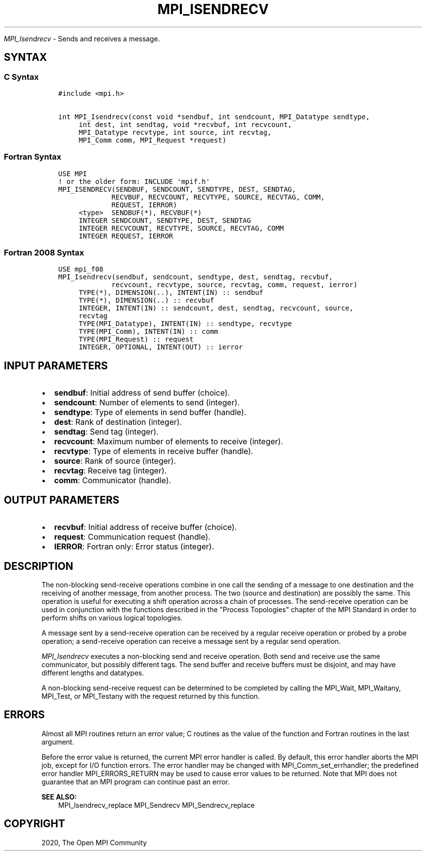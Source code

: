 .\" Man page generated from reStructuredText.
.
.TH "MPI_ISENDRECV" "3" "Feb 20, 2022" "" "Open MPI"
.
.nr rst2man-indent-level 0
.
.de1 rstReportMargin
\\$1 \\n[an-margin]
level \\n[rst2man-indent-level]
level margin: \\n[rst2man-indent\\n[rst2man-indent-level]]
-
\\n[rst2man-indent0]
\\n[rst2man-indent1]
\\n[rst2man-indent2]
..
.de1 INDENT
.\" .rstReportMargin pre:
. RS \\$1
. nr rst2man-indent\\n[rst2man-indent-level] \\n[an-margin]
. nr rst2man-indent-level +1
.\" .rstReportMargin post:
..
.de UNINDENT
. RE
.\" indent \\n[an-margin]
.\" old: \\n[rst2man-indent\\n[rst2man-indent-level]]
.nr rst2man-indent-level -1
.\" new: \\n[rst2man-indent\\n[rst2man-indent-level]]
.in \\n[rst2man-indent\\n[rst2man-indent-level]]u
..
.sp
\fI\%MPI_Isendrecv\fP \- Sends and receives a message.
.SH SYNTAX
.SS C Syntax
.INDENT 0.0
.INDENT 3.5
.sp
.nf
.ft C
#include <mpi.h>

int MPI_Isendrecv(const void *sendbuf, int sendcount, MPI_Datatype sendtype,
     int dest, int sendtag, void *recvbuf, int recvcount,
     MPI_Datatype recvtype, int source, int recvtag,
     MPI_Comm comm, MPI_Request *request)
.ft P
.fi
.UNINDENT
.UNINDENT
.SS Fortran Syntax
.INDENT 0.0
.INDENT 3.5
.sp
.nf
.ft C
USE MPI
! or the older form: INCLUDE \(aqmpif.h\(aq
MPI_ISENDRECV(SENDBUF, SENDCOUNT, SENDTYPE, DEST, SENDTAG,
             RECVBUF, RECVCOUNT, RECVTYPE, SOURCE, RECVTAG, COMM,
             REQUEST, IERROR)
     <type>  SENDBUF(*), RECVBUF(*)
     INTEGER SENDCOUNT, SENDTYPE, DEST, SENDTAG
     INTEGER RECVCOUNT, RECVTYPE, SOURCE, RECVTAG, COMM
     INTEGER REQUEST, IERROR
.ft P
.fi
.UNINDENT
.UNINDENT
.SS Fortran 2008 Syntax
.INDENT 0.0
.INDENT 3.5
.sp
.nf
.ft C
USE mpi_f08
MPI_Isendrecv(sendbuf, sendcount, sendtype, dest, sendtag, recvbuf,
             recvcount, recvtype, source, recvtag, comm, request, ierror)
     TYPE(*), DIMENSION(..), INTENT(IN) :: sendbuf
     TYPE(*), DIMENSION(..) :: recvbuf
     INTEGER, INTENT(IN) :: sendcount, dest, sendtag, recvcount, source,
     recvtag
     TYPE(MPI_Datatype), INTENT(IN) :: sendtype, recvtype
     TYPE(MPI_Comm), INTENT(IN) :: comm
     TYPE(MPI_Request) :: request
     INTEGER, OPTIONAL, INTENT(OUT) :: ierror
.ft P
.fi
.UNINDENT
.UNINDENT
.SH INPUT PARAMETERS
.INDENT 0.0
.IP \(bu 2
\fBsendbuf\fP: Initial address of send buffer (choice).
.IP \(bu 2
\fBsendcount\fP: Number of elements to send (integer).
.IP \(bu 2
\fBsendtype\fP: Type of elements in send buffer (handle).
.IP \(bu 2
\fBdest\fP: Rank of destination (integer).
.IP \(bu 2
\fBsendtag\fP: Send tag (integer).
.IP \(bu 2
\fBrecvcount\fP: Maximum number of elements to receive (integer).
.IP \(bu 2
\fBrecvtype\fP: Type of elements in receive buffer (handle).
.IP \(bu 2
\fBsource\fP: Rank of source (integer).
.IP \(bu 2
\fBrecvtag\fP: Receive tag (integer).
.IP \(bu 2
\fBcomm\fP: Communicator (handle).
.UNINDENT
.SH OUTPUT PARAMETERS
.INDENT 0.0
.IP \(bu 2
\fBrecvbuf\fP: Initial address of receive buffer (choice).
.IP \(bu 2
\fBrequest\fP: Communication request (handle).
.IP \(bu 2
\fBIERROR\fP: Fortran only: Error status (integer).
.UNINDENT
.SH DESCRIPTION
.sp
The non\-blocking send\-receive operations combine in one call the sending
of a message to one destination and the receiving of another message,
from another process. The two (source and destination) are possibly the
same. This operation is useful for executing a shift operation across a
chain of processes. The send\-receive operation can be used in
conjunction with the functions described in the "Process Topologies"
chapter of the MPI Standard in order to perform shifts on various
logical topologies.
.sp
A message sent by a send\-receive operation can be received by a regular
receive operation or probed by a probe operation; a send\-receive
operation can receive a message sent by a regular send operation.
.sp
\fI\%MPI_Isendrecv\fP executes a non\-blocking send and receive operation. Both
send and receive use the same communicator, but possibly different tags.
The send buffer and receive buffers must be disjoint, and may have
different lengths and datatypes.
.sp
A non\-blocking send\-receive request can be determined to be completed by
calling the MPI_Wait, MPI_Waitany, MPI_Test, or MPI_Testany with the
request returned by this function.
.SH ERRORS
.sp
Almost all MPI routines return an error value; C routines as the value
of the function and Fortran routines in the last argument.
.sp
Before the error value is returned, the current MPI error handler is
called. By default, this error handler aborts the MPI job, except for
I/O function errors. The error handler may be changed with
MPI_Comm_set_errhandler; the predefined error handler MPI_ERRORS_RETURN
may be used to cause error values to be returned. Note that MPI does not
guarantee that an MPI program can continue past an error.
.sp
\fBSEE ALSO:\fP
.INDENT 0.0
.INDENT 3.5
MPI_Isendrecv_replace MPI_Sendrecv MPI_Sendrecv_replace
.UNINDENT
.UNINDENT
.SH COPYRIGHT
2020, The Open MPI Community
.\" Generated by docutils manpage writer.
.
